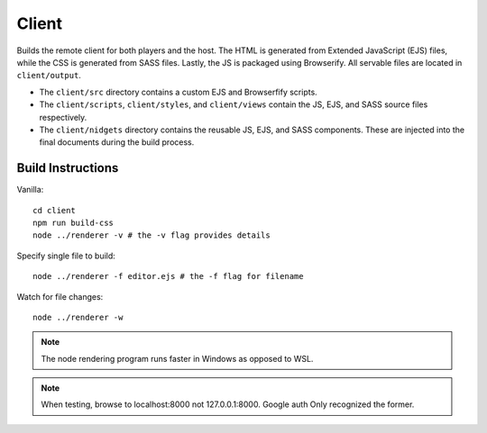 Client
======

Builds the remote client for both players and the host.  The HTML is generated from Extended JavaScript (EJS) files, while
the CSS is generated from SASS files.  Lastly, the JS is packaged using Browserify.  All servable
files are located in ``client/output``.

* The ``client/src`` directory contains a custom EJS and Browserfify scripts.
* The ``client/scripts``, ``client/styles``, and ``client/views`` contain the JS, EJS, and SASS source files respectively.
* The ``client/nidgets`` directory contains the reusable JS, EJS, and SASS components.  These are injected into the final documents during the build process.

Build Instructions
------------------

Vanilla::

    cd client
    npm run build-css
    node ../renderer -v # the -v flag provides details

Specify single file to build::

    node ../renderer -f editor.ejs # the -f flag for filename

Watch for file changes::

    node ../renderer -w


.. note::

    The node rendering program runs faster in Windows as opposed to WSL.

.. note::

    When testing, browse to localhost:8000 not 127.0.0.1:8000.  Google auth Only
    recognized the former.